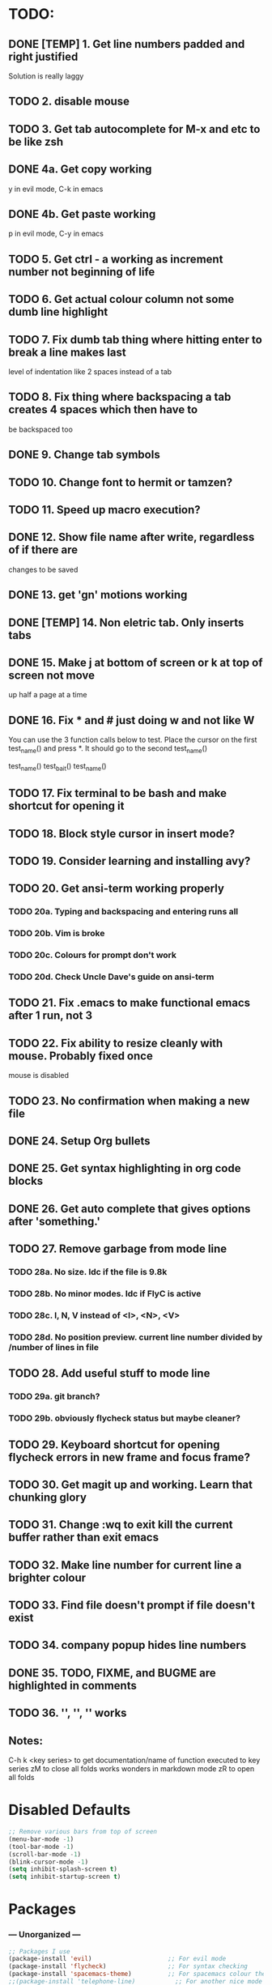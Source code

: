 * TODO:
** DONE [TEMP] 1. Get line numbers padded and right justified
 Solution is really laggy
** TODO 2. disable mouse
** TODO 3. Get tab autocomplete for M-x and etc to be like zsh
** DONE 4a. Get copy working
y in evil mode, C-k in emacs
** DONE 4b. Get paste working
p in evil mode, C-y in emacs
** TODO 5. Get ctrl - a working as increment number not beginning of life
** TODO 6. Get actual colour column not some dumb line highlight
** TODO 7. Fix dumb tab thing where hitting enter to break a line makes last
       level of indentation like 2 spaces instead of a tab
** TODO 8. Fix thing where backspacing a tab creates 4 spaces which then have to
        be backspaced too
** DONE 9. Change tab symbols
** TODO 10. Change font to hermit or tamzen?
** TODO 11. Speed up macro execution?
** DONE 12. Show file name after write, regardless of if there are
changes to be saved
** DONE 13. get 'gn' motions working
** DONE [TEMP] 14. Non eletric tab. Only inserts tabs
** DONE 15. Make j at bottom of screen or k at top of screen not move
up half a page at a time
** DONE 16. Fix * and # just doing w and not like W
You can use the 3 function calls below to test. Place the cursor on the first
test_name() and press *. It should go to the second test_name()

test_name()
test_bait()
test_name()
** TODO 17. Fix terminal to be bash and make shortcut for opening it
** TODO 18. Block style cursor in insert mode?
** TODO 19. Consider learning and installing avy?
** TODO 20. Get ansi-term working properly
*** TODO 20a. Typing and backspacing and entering runs all
*** TODO 20b. Vim is broke
*** TODO 20c. Colours for prompt don't work
*** TODO 20d. Check Uncle Dave's guide on ansi-term
** TODO 21. Fix .emacs to make functional emacs after 1 run, not 3
** TODO 22. Fix ability to resize cleanly with mouse. Probably fixed once
        mouse is disabled
** TODO 23. No confirmation when making a new file
** DONE 24. Setup Org bullets

** DONE 25. Get syntax highlighting in org code blocks
** DONE 26. Get auto complete that gives options after 'something.'
** TODO 27. Remove garbage from mode line
*** TODO 28a. No size. Idc if the file is 9.8k
*** TODO 28b. No minor modes. Idc if FlyC is active
*** TODO 28c. I, N, V instead of <I>, <N>, <V>
*** TODO 28d. No position preview. current line number divided by /number of lines in file
** TODO 28. Add useful stuff to mode line
*** TODO 29a. git branch?
*** TODO 29b. obviously flycheck status but maybe cleaner?
** TODO 29. Keyboard shortcut for opening flycheck errors in new frame and focus frame?
** TODO 30. Get magit up and working. Learn that chunking glory
** TODO 31. Change :wq to exit kill the current buffer rather than exit emacs
** TODO 32. Make line number for current line a brighter colour
** TODO 33. Find file doesn't prompt if file doesn't exist
** TODO 34. company popup hides line numbers
** DONE 35. TODO, FIXME, and BUGME are highlighted in comments
** TODO 36. '', '', '' works
** Notes:
C-h k <key series> to get documentation/name of function executed to key series
zM to close all folds works wonders in markdown mode
zR to open all folds

* Disabled Defaults
#+BEGIN_SRC emacs-lisp
;; Remove various bars from top of screen
(menu-bar-mode -1)
(tool-bar-mode -1)
(scroll-bar-mode -1)
(blink-cursor-mode -1)
(setq inhibit-splash-screen t)
(setq inhibit-startup-screen t)
#+END_SRC

* Packages
*** --- Unorganized ---
    #+BEGIN_SRC emacs-lisp
    ;; Packages I use
    (package-install 'evil)                     ;; For evil mode
    (package-install 'flycheck)                 ;; For syntax checking
    (package-install 'spacemacs-theme)          ;; For spacemacs colour theme
    ;;(package-install 'telephone-line)           ;; For another nice mode line
    (package-install 'markdown-mode)            ;; For markdown syntax highlighting
    #+END_SRC
*** evil
#+BEGIN_SRC emacs-lisp
;; For evil mode >:^]
(use-package evil
  :demand
  :init
  (setq evil-want-C-u-scroll t) ; Unbind <C-u> for evil mode's use
  (setq evil-want-C-i-jump nil)
  :config
  (evil-mode t)
  (setq evil-split-window-below t
        evil-vsplit-window-right t)
  (setq-default evil-symbol-word-search t))
#+END_SRC
*** evil-surround
#+BEGIN_SRC emacs-lisp
    ;; For surrounding goodness I have yet to learn
    ;; add surrounding: ys<text-obj> or yS<text-obj> in
    ;; normal change surrounding: cs<old-text-obj><new-text-obj> delete
    ;; surrounding: ds<text-obj>
    (use-package evil-surround
      :ensure t
      :config
      ;; Enable evil-surround
      (global-evil-surround-mode 1))
#+END_SRC
*** evil-numbers
#+BEGIN_SRC emacs-lisp
(use-package evil-numbers
  :ensure t
  :config
  (define-key evil-normal-state-map (kbd "C-a") 'evil-numbers/inc-at-pt)
  (define-key evil-normal-state-map (kbd "C--") 'evil-numbers/dec-at-pt))
#+END_SRC
*** flycheck
#+BEGIN_SRC emacs-lisp
    (use-package flycheck
      :ensure t
      :config
      ;; Enable flycheck syntax checking
      (global-flycheck-mode))
#+END_SRC
*** company
    #+BEGIN_SRC emacs-lisp
    ;; For tab completion
    (use-package company
      :ensure t
      :config
      (setq company-idle-delay 0)
      (global-set-key (kbd "M-/") 'company-manual-begin)
      (add-hook 'after-init-hook 'global-company-mode))
    (use-package irony
      :ensure t)
    (use-package company-irony
      :ensure t)
    #+END_SRC
*** dashboard
    #+BEGIN_SRC emacs-lisp
    ;; For a start up screen that doesn't suck
    (use-package dashboard
      :ensure t
      :config
      (dashboard-setup-startup-hook)
      (setq dashboard-startup-banner "~/.emacs.d/dashboard.png")
      (setq dashboard-items '((recents . 10)
                              (bookmarks . 5)
                             ))
      (setq dashboard-banner-logo-title "Welcome back, loser."))
    #+END_SRC
*** dmenu
    #+BEGIN_SRC emacs-lisp
    ;; Because if you're not launching programs from emacs, you're
    ;; spending enough time in emacs.
    (use-package dmenu
      :ensure t
      :bind
      ("C-s-SPC" . 'dmenu))
    #+END_SRC
*** ido
    #+BEGIN_SRC emacs-lisp
    ;; For minibuffer completion that doesn't suck
    (require 'ido)
    (setq ido-enable-flex-matching nil)
    (setq ido-create-new-buffer 'always)
    (setq ido-everywhere t)
    (ido-mode 1)
    (use-package ido-vertical-mode
      :ensure t
      :config
      (ido-vertical-mode 1)
      ;; Don't ask for confirmation when creating a new file buffer
      ;; Better searching. C-n and C-p for cycling through possible completions
      (setq ido-vertical-define-keys 'C-n-and-C-p-only))
    ;;(use-package ido-vertical-mode
    ;;	:ensure t
    ;;	:init
    ;;	(ido-vertical-mode 1))
    ;;(defun ido-my-keys ()
    ;;	"Zsh-like tab complete for ido."
    ;;	(define-key ido-completion-map " " 'ido-next-match))
    ;; ido buffer switching. *Much* better
    (global-set-key (kbd "C-x C-b") 'ido-switch-buffer)
    #+END_SRC
*** switch-window
    #+BEGIN_SRC emacs-lisp
    ;; For window switching that doesn't suck
    (use-package switch-window
      :ensure t
      :config
      ;; Remove surrounding square on chars
      (setq switch-window-input-style 'minibuffer)
      (setq switch-window-increase 2)
      (setq switch-window-threshold 2)
      (setq switch-window-shortcut-style 'qwerty)
      (setq switch-window-qwerty-shortcuts
      	  '("h" "j" "k" "l" "u" "i" "o" "p"))
      (global-set-key (kbd "C-x o") 'switch-window))
    #+END_SRC
* Custom Functions
** Better Window Splitting
  #+BEGIN_SRC emacs-lisp
  ;; Now splitting windows brings focus to the newly created window
  ;; and window splitting is bound to more comfortable key combos
  (defun split-and-follow-horizontal ()
    (interactive)
    (split-window-right)
    (balance-windows)
    (other-window 1))
  (global-set-key (kbd "C-x C-l") 'split-and-follow-horizontal)
  (defun split-and-follow-vertical ()
    (interactive)
    (split-window-below)
    (balance-windows)
    (other-window 1))
  (global-set-key (kbd "C-x C-j") 'split-and-follow-vertical)
  #+END_SRC
* Mode Line
#+BEGIN_SRC emacs-lisp
;; For a mode line that doesn't suck
(use-package spaceline
  :ensure t
  :config
  (require 'spaceline-config)
  (spaceline-spacemacs-theme))
;; (require 'telephone-line)
;; (telephone-line-mode 1)
#+END_SRC
* --- Unorganized ---
#+BEGIN_SRC emacs-lisp
;; Doesn't work in use-package :config
;; Add support for native vim C-u when editing
(setq-default evil-want-C-u-scroll t)
;; Add support for vim 'gn' motions when editing
(setq evil-search-module (quote evil-search))
;; Set scrolling past top or bottom of page to move only
;; one line instead of half a page
(setq scroll-conservatively 100)

;; Make flycheck look for include files in the current folder. Very useful
(defun my-c-mode-common-hook ()
	(setq flycheck-clang-include-path (list "..")))
(add-hook 'c-mode-common-hook 'my-c-mode-common-hook)

(setq explicit-shell-file-name "/bin/bash")

(global-linum-mode t)                       ;; Get line numbers
#+END_SRC

* Line Number & Fringe
#+BEGIN_SRC emacs-lisp
;; Good line number format. Vim like
;;(eval-after-load 'linum
;;  '(progn
;;     (defface linum-leading-zero
;;       `((t :inherit 'linum
;;            :foreground ,(face-attribute 'linum :background nil t)))
;;       "Face for displaying leading zeroes for line numbers in display margin."
;;       :group 'linum)
;;
;;     (defun linum-format-func (line)
;;       (let ((w (length (number-to-string (count-lines (point-min) (point-max))))))
;;         (concat
;;          (propertize " " 'face 'linum)
;;          ;; '? ' adds a space padding to right justify the line number
;;          (propertize (make-string (- w (length (number-to-string line))) ? )
;;                      'face 'linum-leading-zero)
;;          (propertize (number-to-string line) 'face 'linum)
;;          (propertize " " 'face 'linum)
;;          )))
;;(setq linum-format 'linum-format-func)))
(setq linum-format " %d ")               ;; Set line number format
(setq-default truncate-lines t)            ;; Don't wrap lines
(setq-default left-fringe-width 4)         ;; Set line number format spacing
(setq-default right-fringe-width 4)        ;; Set line number format spacing
(set-face-attribute 'fringe nil :background nil)
#+END_SRC
* Highlight Special Comments (TODO, FIXME, etc)
#+BEGIN_SRC emacs-lisp
(add-hook 'prog-mode-hook
  (lambda ()
    (font-lock-add-keywords nil
      '(("\\(FIXME\\|TODO\\|BUG\\)" 1 font-lock-warning-face t)))))
#+END_SRC
* Indentation
#+BEGIN_SRC emacs-lisp
;; Fix identation issue of mixing spaces and tabs, at least in C
(setq-default c-basic-offset 4
	tab-width 4
	indent-tabs-mode t)
(setq-default indent-tabs-mode t)           ;; Default to use tabs
;;(local-set-key (kbd "TAB") (insert-char 9))
(global-set-key (kbd "TAB") (lambda () (interactive) (insert-char 9 1)))
(setq-default tab-width 4)                  ;; Better tabsize
(setq-default whitespace-line-column 80)    ;; Add warning for if a line goes
#+END_SRC
* Whitespace Highlighting
#+BEGIN_SRC emacs-lisp
;; Highlights tabs and trailing whitespace
;; face: necessary for any of the following ones to work
;; tabs: because I want to see where my tabs are
;; lines: for highlighting lines that are too long
;; trailing: for trailing whitespace
;; trailing-whitespace: for obvious reasons
;; tab-mark: for tabs I think
(setq-default whitespace-style (quote
	(face tabs tab-mark lines-tail trailing trailing-whitespace)) )
(setq whitespace-display-mappings
	'(
		(space-mark 32 [183] [46])
		(newline-mark 10 [182 10])
		(tab-mark 9 [124 9] [92 9])
	))
(global-whitespace-mode t)
#+END_SRC
* Paren. Matching
#+BEGIN_SRC emacs-lisp
;; For setting colour of the matching paren. Currently unchanged
(require 'paren)
;; (set-face-background 'show-paren-match (face-background 'default))
;; (set-face-foreground 'show-paren-match "#def")
(set-face-background 'show-paren-match (face-foreground 'default))
(set-face-foreground 'show-paren-match (face-background 'default))
(set-face-attribute 'show-paren-match nil :weight 'extra-bold)
(show-paren-mode 1)                         ;; Show matching parens
#+END_SRC
* Org Mode
** Org Settings
#+BEGIN_SRC emacs-lisp
;; Add syntax highlighting to org-mode code blocks
(setq org-src-fontify-natively t)
#+END_SRC
** Org Bullets
#+BEGIN_SRC emacs-lisp
(use-package org-bullets
  :ensure t
  :init
  :config
  (add-hook 'org-mode-hook (lambda () (org-bullets-mode 1))))
#+END_SRC
